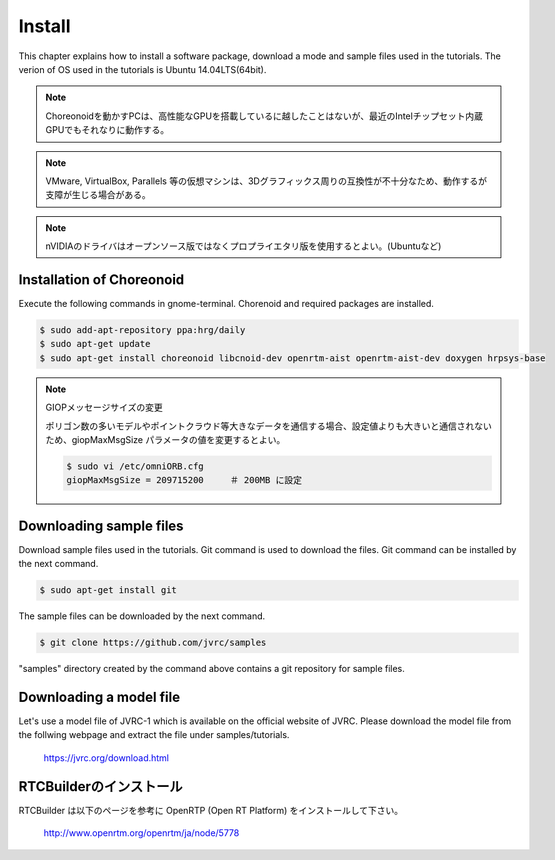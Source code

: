 Install
=======

This chapter explains how to install a software package, download a mode and sample files used in the tutorials. The verion of OS used in the tutorials is Ubuntu 14.04LTS(64bit).

.. note::
   
  Choreonoidを動かすPCは、高性能なGPUを搭載しているに越したことはないが、最近のIntelチップセット内蔵GPUでもそれなりに動作する。

.. note::

  VMware, VirtualBox, Parallels 等の仮想マシンは、3Dグラフィックス周りの互換性が不十分なため、動作するが支障が生じる場合がある。

.. note::

  nVIDIAのドライバはオープンソース版ではなくプロプライエタリ版を使用するとよい。(Ubuntuなど)
  

Installation of Choreonoid
--------------------------

Execute the following commands in gnome-terminal. Chorenoid and required packages are installed.

.. code-block:: bash

 $ sudo add-apt-repository ppa:hrg/daily
 $ sudo apt-get update
 $ sudo apt-get install choreonoid libcnoid-dev openrtm-aist openrtm-aist-dev doxygen hrpsys-base

.. note:: GIOPメッセージサイズの変更

  ポリゴン数の多いモデルやポイントクラウド等大きなデータを通信する場合、設定値よりも大きいと通信されないため、giopMaxMsgSize パラメータの値を変更するとよい。
  
  .. code-block:: bash

    $ sudo vi /etc/omniORB.cfg
    giopMaxMsgSize = 209715200     ＃ 200MB に設定


Downloading sample files
------------------------

Download sample files used in the tutorials. Git command is used to download the files. Git command can be installed by the next command.

.. code-block:: bash

 $ sudo apt-get install git

The sample files can be downloaded by the next command.

.. code-block:: bash

 $ git clone https://github.com/jvrc/samples

"samples" directory created by the command above contains a git repository for sample files.

Downloading a model file
------------------------

Let's use a model file of JVRC-1 which is available on the official website of JVRC. Please download the model file from the follwing webpage and extract the file under samples/tutorials.

  https://jvrc.org/download.html

RTCBuilderのインストール
------------------------

RTCBuilder は以下のページを参考に OpenRTP (Open RT Platform) をインストールして下さい。

  http://www.openrtm.org/openrtm/ja/node/5778

